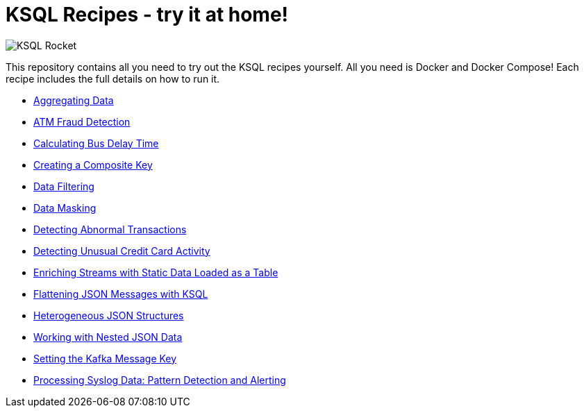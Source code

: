 = KSQL Recipes - try it at home!

image::images/ksql-rocket.svg[KSQL Rocket]

This repository contains all you need to try out the KSQL recipes yourself. All you need is Docker and Docker Compose! Each recipe includes the full details on how to run it. 

* link:aggregating-data[Aggregating Data]
* link:atm-fraud-detection[ATM Fraud Detection]
* link:calculating-bus-delay-time[Calculating Bus Delay Time]
* link:creating-composite-key[Creating a Composite Key]
* link:data-filtering[Data Filtering]
* link:data-masking[Data Masking]
* link:detecting-abnormal-transactions[Detecting Abnormal Transactions]
* link:detecting-unusual-card-activity[Detecting Unusual Credit Card Activity]
* link:enriching-streams-static-json-file-loaded-table[Enriching Streams with Static Data Loaded as a Table]
* link:flattening-json-messages[Flattening JSON Messages with KSQL]
* link:heterogeneous-json-structures[Heterogeneous JSON Structures]
* link:nested-json-data[Working with Nested JSON Data]
* link:setting-kafka-message-key[Setting the Kafka Message Key]
* link:syslog-pattern-detection-alerting[Processing Syslog Data: Pattern Detection and Alerting]

